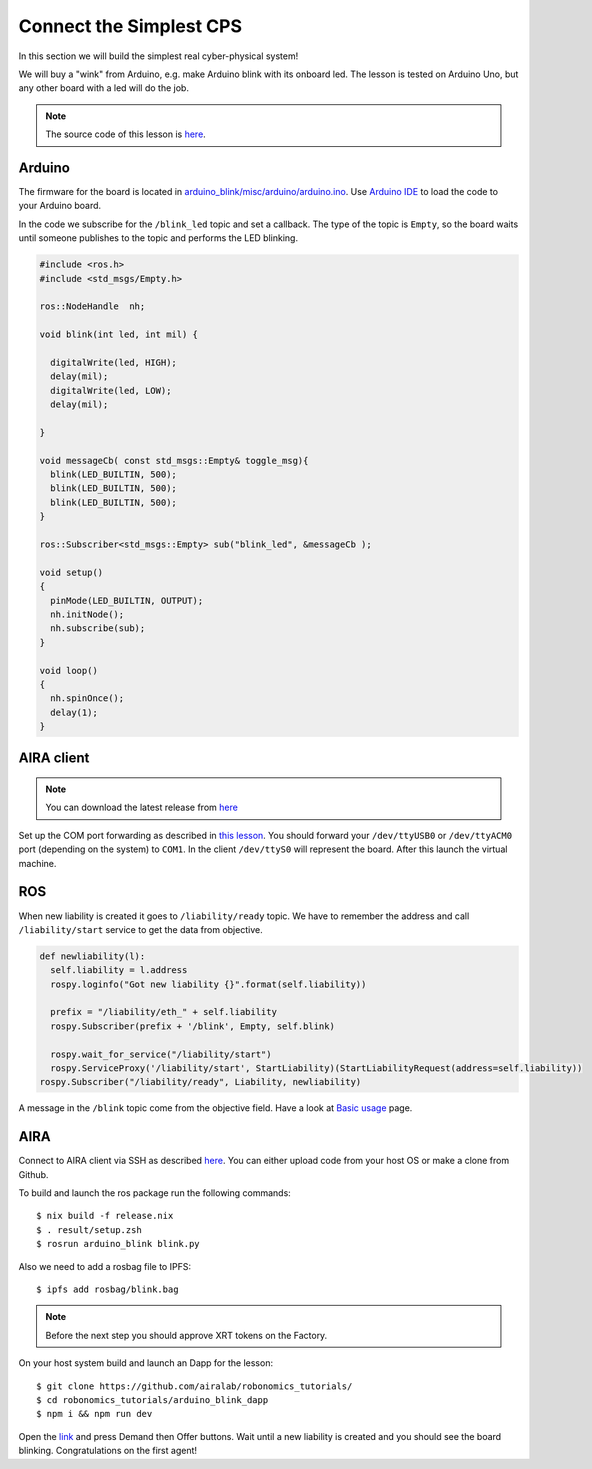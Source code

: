Connect the Simplest CPS
========================

In this section we will build the simplest real cyber-physical system!

We will buy a "wink" from Arduino, e.g. make Arduino blink with its onboard led. The lesson is tested on Arduino Uno, but any other board with a led will do the job.

.. note::

  The source code of this lesson is `here <https://github.com/airalab/robonomics_tutorials/tree/master/arduino_blink>`_.

Arduino
-------

The firmware for the board is located in `arduino_blink/misc/arduino/arduino.ino <https://github.com/airalab/robonomics_tutorials/blob/master/arduino_blink/misc/arduino/arduino.ino>`_. Use `Arduino IDE <https://www.arduino.cc/en/Main/Software>`_ to load the code to your Arduino board.

In the code we subscribe for the ``/blink_led`` topic and set a callback. The type of the topic is ``Empty``, so the board waits until someone publishes to the topic and performs the LED blinking.

.. code-block:: c

  #include <ros.h>
  #include <std_msgs/Empty.h>

  ros::NodeHandle  nh;

  void blink(int led, int mil) {

    digitalWrite(led, HIGH);
    delay(mil);
    digitalWrite(led, LOW);
    delay(mil);

  }

  void messageCb( const std_msgs::Empty& toggle_msg){
    blink(LED_BUILTIN, 500);
    blink(LED_BUILTIN, 500);
    blink(LED_BUILTIN, 500);
  }

  ros::Subscriber<std_msgs::Empty> sub("blink_led", &messageCb );

  void setup()
  {
    pinMode(LED_BUILTIN, OUTPUT);
    nh.initNode();
    nh.subscribe(sub);
  }

  void loop()
  {
    nh.spinOnce();
    delay(1);
  }

AIRA client
-----------

.. note::

  You can download the latest release from `here <https://github.com/airalab/aira/releases>`_

Set up the COM port forwarding as described in `this lesson <connect_sensor.html>`_. You should forward your ``/dev/ttyUSB0`` or ``/dev/ttyACM0`` port (depending on the system) to ``COM1``. In the client ``/dev/ttyS0`` will represent the board. After this launch the virtual machine.

ROS
---

When new liability is created it goes to ``/liability/ready`` topic. We have to remember the address and call ``/liability/start`` service to get the data from objective.

.. code-block:: python

  def newliability(l):
    self.liability = l.address
    rospy.loginfo("Got new liability {}".format(self.liability))

    prefix = "/liability/eth_" + self.liability
    rospy.Subscriber(prefix + '/blink', Empty, self.blink)

    rospy.wait_for_service("/liability/start")
    rospy.ServiceProxy('/liability/start', StartLiability)(StartLiabilityRequest(address=self.liability))
  rospy.Subscriber("/liability/ready", Liability, newliability)

A message in the ``/blink`` topic come from the objective field. Have a look at `Basic usage <../basic_usage.html>`_ page.

AIRA
----

Connect to AIRA client via SSH as described `here <Connecting_via_SSH.html>`_. You can either upload code from your host OS or make a clone from Github.

To build and launch the ros package run the following commands::

  $ nix build -f release.nix
  $ . result/setup.zsh
  $ rosrun arduino_blink blink.py


Also we need to add a rosbag file to IPFS::

  $ ipfs add rosbag/blink.bag

.. note::

  Before the next step you should approve XRT tokens on the Factory.

On your host system build and launch an Dapp for the lesson::

  $ git clone https://github.com/airalab/robonomics_tutorials/
  $ cd robonomics_tutorials/arduino_blink_dapp
  $ npm i && npm run dev

Open the `link <http://localhost:8000/>`_ and press Demand then Offer buttons. Wait until a new liability is created and you should see the board blinking. Congratulations on the first agent!
